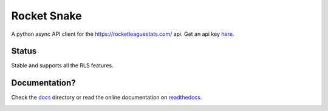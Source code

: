 ============
Rocket Snake
============
.. image:: https://readthedocs.org/projects/rocket-snake/badge/?version=latest
    :target: http://rocket-snake.readthedocs.io/en/latest/?badge=latest
    :alt: Documentation Status

A python async API client for the https://rocketleaguestats.com/ api.
Get an api key here_.
    .. _here: https://developers.rocketleaguestats.com/
------
Status
------
Stable and supports all the RLS features.

--------------
Documentation?
--------------

Check the docs_ directory or read the online documentation on readthedocs_.
    .. _docs: https://github.com/Drummersbrother/rocket-snake/tree/master/docs
    .. _readthedocs: http://rocket-snake.readthedocs.io/


.. image:: https://github.com/Drummersbrother/rocket-snake/raw/master/rls_partner_horizontal_large.png
    :target: https://github.com/Drummersbrother/rocket-snake/raw/master/rls_partner_horizontal_large.png
    :alt: This app uses data provided by Rocket League Stats.
